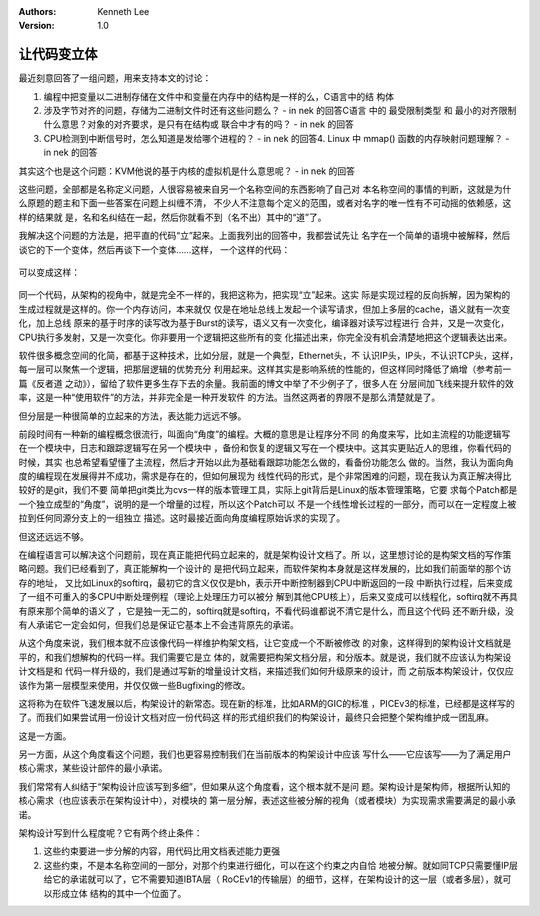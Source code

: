 .. Kenneth Lee 版权所有 2016-2020

:Authors: Kenneth Lee
:Version: 1.0

让代码变立体
****************

最近刻意回答了一组问题，用来支持本文的讨论：

1. 编程中把变量以二进制存储在文件中和变量在内存中的结构是一样的么，C语言中的结
   构体

2. 涉及字节对齐的问题，存储为二进制文件时还有这些问题么？ - in nek 的回答C语言
   中的 最受限制类型 和 最小的对齐限制 什么意思？对象的对齐要求，是只有在结构或
   联合中才有的吗？ - in nek 的回答

3. CPU检测到中断信号时，怎么知道是发给哪个进程的？ - in nek 的回答4. Linux 中
   mmap() 函数的内存映射问题理解？ - in nek 的回答

其实这个也是这个问题：KVM他说的基于内核的虚拟机是什么意思呢？ - in nek 的回答

这些问题，全部都是名称定义问题，人很容易被来自另一个名称空间的东西影响了自己对
本名称空间的事情的判断，这就是为什么原题的题主和下面一些答案在问题上纠缠不清，
不少人不注意每个定义的范围，或者对名字的唯一性有不可动摇的依赖感，这样的结果就
是，名和名纠结在一起，然后你就看不到（名不出）其中的“道”了。

我解决这个问题的方法是，把平直的代码“立”起来。上面我列出的回答中，我都尝试先让
名字在一个简单的语境中被解释，然后谈它的下一个变体，然后再谈下一个变体……这样，
一个这样的代码：

        .. figure:: _static/代码立体1.png

可以变成这样：

        .. figure:: _static/代码立体2.png

同一个代码，从架构的视角中，就是完全不一样的，我把这称为，把实现“立”起来。这实
际是实现过程的反向拆解，因为架构的生成过程就是这样的。你一个内存访问，本来就仅
仅是在地址总线上发起一个读写请求，但加上多层的cache，语义就有一次变化，加上总线
原来的基于时序的读写改为基于Burst的读写，语义又有一次变化，编译器对读写过程进行
合并，又是一次变化，CPU执行多发射，又是一次变化。你非要用一个逻辑把这些所有的变
化描述出来，你完全没有机会清楚地把这个逻辑表达出来。

软件很多概念空间的化简，都基于这种技术，比如分层，就是一个典型，Ethernet头，不
认识IP头，IP头，不认识TCP头，这样，每一层可以聚焦一个逻辑，把那层逻辑的优势充分
利用起来。这样其实是影响系统的性能的，但这样同时降低了熵增（参考前一篇《反者道
之动》），留给了软件更多生存下去的余量。我前面的博文中举了不少例子了，很多人在
分层间加飞线来提升软件的效率，这是一种“使用软件”的方法，并非完全是一种开发软件
的方法。当然这两者的界限不是那么清楚就是了。

但分层是一种很简单的立起来的方法，表达能力远远不够。

前段时间有一种新的编程概念很流行，叫面向“角度”的编程。大概的意思是让程序分不同
的角度来写，比如主流程的功能逻辑写在一个模块中，日志和跟踪逻辑写在另一个模块中
，备份和恢复的逻辑又写在一个模块中。这其实更贴近人的思维，你看代码的时候，其实
也总希望看望懂了主流程，然后才开始以此为基础看跟踪功能怎么做的，看备份功能怎么
做的。当然，我认为面向角度的编程现在发展得并不成功，需求是存在的，但如何展现为
线性代码的形式，是个非常困难的问题，现在我认为真正解决得比较好的是git，我们不要
简单把git类比为cvs一样的版本管理工具，实际上git背后是Linux的版本管理策略，它要
求每个Patch都是一个独立成型的“角度”，说明的是一个增量的过程，所以这个Patch可以
不是一个线性增长过程的一部分，而可以在一定程度上被拉到任何同源分支上的一组独立
描述。这时最接近面向角度编程原始诉求的实现了。

但这还远远不够。

在编程语言可以解决这个问题前，现在真正能把代码立起来的，就是架构设计文档了。所
以，这里想讨论的是构架文档的写作策略问题。我们已经看到了，真正能解构一个设计的
是把代码立起来，而软件架构本身就是这样发展的，比如我们前面举的那个访存的地址，
又比如Linux的softirq，最初它的含义仅仅是bh，表示开中断控制器到CPU中断返回的一段
中断执行过程，后来变成了一组不可重入的多CPU中断处理例程（理论上处理压力可以被分
解到其他CPU核上），后来又变成可以线程化，softirq就不再具有原来那个简单的语义了
，它是独一无二的，softirq就是softirq，不看代码谁都说不清它是什么，而且这个代码
还不断升级，没有人承诺它一定会如何，但我们总是保证它基本上不会违背原先的承诺。

从这个角度来说，我们根本就不应该像代码一样维护构架文档，让它变成一个不断被修改
的对象，这样得到的架构设计文档就是平的，和我们想解构的代码一样。我们需要它是立
体的，就需要把构架文档分层，和分版本。就是说，我们就不应该认为构架设计文档是和
代码一样升级的，我们是通过写新的增量设计文档，来描述我们如何升级原来的设计，而
之前版本构架设计，仅仅应该作为第一层模型来使用，并仅仅做一些Bugfixing的修改。

这将称为在软件飞速发展以后，构架设计的新常态。现在新的标准，比如ARM的GIC的标准
，PICEv3的标准，已经都是这样写的了。而我们如果尝试用一份设计文档对应一份代码这
样的形式组织我们的构架设计，最终只会把整个架构维护成一团乱麻。

这是一方面。

另一方面，从这个角度看这个问题，我们也更容易控制我们在当前版本的构架设计中应该
写什么——它应该写——为了满足用户核心需求，某些设计部件的最小承诺。

我们常常有人纠结于“架构设计应该写到多细”，但如果从这个角度看，这个根本就不是问
题。架构设计是架构师，根据所认知的核心需求（也应该表示在架构设计中），对模块的
第一层分解，表述这些被分解的视角（或者模块）为实现需求需要满足的最小承诺。

架构设计写到什么程度呢？它有两个终止条件：

1. 这些约束要进一步分解的内容，用代码比用文档表述能力更强

2. 这些约束，不是本名称空间的一部分，对那个约束进行细化，可以在这个约束之内自恰
   地被分解。就如同TCP只需要懂IP层给它的承诺就可以了，它不需要知道IBTA层（
   RoCEv1的传输层）的细节，这样，在架构设计的这一层（或者多层），就可以形成立体
   结构的其中一个位面了。 
